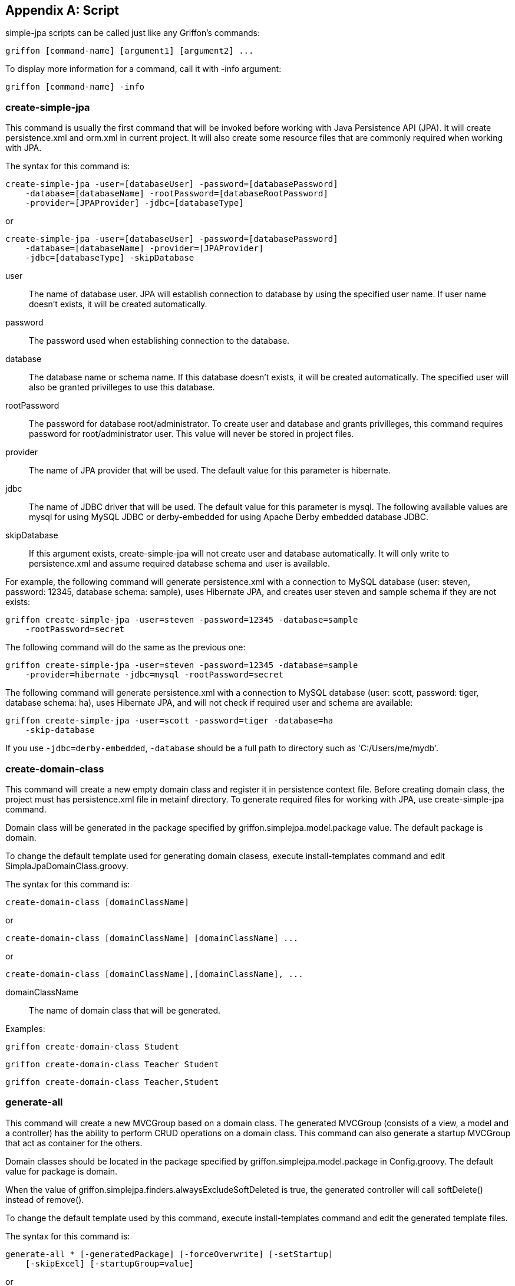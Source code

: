 [appendix]
== Script

simple-jpa scripts can be called just like any Griffon's commands:

[source]
----
griffon [command-name] [argument1] [argument2] ...
----

To display more information for a command, call it with +-info+ argument:

[source]
----
griffon [command-name] -info
----

=== create-simple-jpa

This command is usually the first command that will be invoked before working with Java Persistence API (JPA).
It will create persistence.xml and orm.xml in current project. It will also create some resource files that are commonly
required when working with JPA.

The syntax for this command is:

[source]
----
create-simple-jpa -user=[databaseUser] -password=[databasePassword]
    -database=[databaseName] -rootPassword=[databaseRootPassword]
    -provider=[JPAProvider] -jdbc=[databaseType]
----

or

[source]
----
create-simple-jpa -user=[databaseUser] -password=[databasePassword]
    -database=[databaseName] -provider=[JPAProvider]
    -jdbc=[databaseType] -skipDatabase
----

+user+::
The name of database user. JPA will establish connection to database by using the specified user name. If user name
doesn't exists, it will be created automatically.

+password+::
The password used when establishing connection to the database.

+database+::
The database name or schema name. If this database doesn't exists, it will be created automatically.
The specified user will also be granted privilleges to use this database.

+rootPassword+::
The password for database root/administrator. To create user and database and grants privilleges, this command requires
password for root/administrator user. This value will never be stored in project files.

+provider+::
The name of JPA provider that will be used. The default value for this parameter is +hibernate+.

+jdbc+::
The name of JDBC driver that will be used. The default value for this parameter is +mysql+. The following available
values are +mysql+ for using MySQL JDBC or +derby-embedded+ for using Apache Derby embedded database JDBC.

+skipDatabase+::
If this argument exists, +create-simple-jpa+ will not create user and database automatically. It will only write
to +persistence.xml+ and assume required database schema and user is available.

For example, the following command will generate +persistence.xml+ with a connection to MySQL database
(user: steven, password: 12345, database schema: sample), uses Hibernate JPA, and creates user steven and sample schema
if they are not exists:

[source]
----
griffon create-simple-jpa -user=steven -password=12345 -database=sample
    -rootPassword=secret
----

The following command will do the same as the previous one:

[source]
----
griffon create-simple-jpa -user=steven -password=12345 -database=sample
    -provider=hibernate -jdbc=mysql -rootPassword=secret
----

The following command will generate +persistence.xml+ with a connection to MySQL database (user: scott, password: tiger,
database schema: ha), uses Hibernate JPA, and will not check if required user and schema are available:

[source]
----
griffon create-simple-jpa -user=scott -password=tiger -database=ha
    -skip-database
----

If you use `-jdbc=derby-embedded`, `-database` should be a full path to directory such as
'C:/Users/me/mydb'.

=== create-domain-class

This command will create a new empty domain class and register it in persistence context file. Before creating domain
class, the project must has +persistence.xml+ file in +metainf+ directory. To generate required files for working with
JPA, use +create-simple-jpa+ command.

Domain class will be generated in the package specified by +griffon.simplejpa.model.package+ value. The default package
is +domain+.

To change the default template used for generating domain clasess, execute +install-templates+ command and edit
+SimplaJpaDomainClass.groovy+.

The syntax for this command is:

[source]
----
create-domain-class [domainClassName]
----

or

[source]
----
create-domain-class [domainClassName] [domainClassName] ...
----

or

[source]
----
create-domain-class [domainClassName],[domainClassName], ...
----

+domainClassName+::
The name of domain class that will be generated.

Examples:

[source]
----
griffon create-domain-class Student
----

[source]
----
griffon create-domain-class Teacher Student
----

[source]
----
griffon create-domain-class Teacher,Student
----

=== generate-all

This command will create a new +MVCGroup+ based on a domain class. The generated MVCGroup (consists of a view, a model
and a controller) has the ability to perform CRUD operations on a domain class. This command can also generate a startup
+MVCGroup+ that act as container for the others.

Domain classes should be located in the package specified by +griffon.simplejpa.model.package+ in +Config.groovy+. The
default value for package is +domain+.

When the value of +griffon.simplejpa.finders.alwaysExcludeSoftDeleted+ is +true+, the generated controller will call
+softDelete()+ instead of +remove()+.

To change the default template used by this command, execute +install-templates+ command and edit the generated template
files.

The syntax for this command is:

[source]
----
generate-all * [-generatedPackage] [-forceOverwrite] [-setStartup]
    [-skipExcel] [-startupGroup=value]
----

or

[source]
----
griffon generate-all [domainClassName] [-generatedPackage]
    [-forceOverwrite] [-setStartup] [-skipExcel]
    [-startupGroup=value]
----

or

[source]
----
generate-all [domainClassName] [domainClassName] ...
    [-generatedPackage] [-forceOverwrite] [-setStartup] [-skipExcel]
    [-startupGroup=value]
----

+domainClassName+::
The name of domain class the will be manipulated by the generated +MVCGroup+. Each domain class
will have their own +MVCGroup+ generated. If this value is +*+, then all domain classes will be processed.

+generatedPackage+ (optional)::
The target package. By default, the value for this parameter is project.

+forceOverwrite+ (optional)::
If exists, this script will replace existing files without any notifications.

+setStartup+ (optional)::
If exists, this script will set the generated MVCGroup as startup (the +MVCGroup+ will be launched when program starts).
If this argument is present when generating more than one MVCGroup, then only the last MVCGroup will be set as startup
group.

+skipExcel+ (optional)::
If exists, this script will not create Microsoft Excel file for integration testing (DbUnit).

+startupGroup+ (optional)::
The name for MVCGroup that serves as startup group. The generated MVCGroup will not based on any domain class, instead
it will act as a container for the other domain classes' based MVCGroups.

For example, the following command will generate MVCGroup for all domain classes:

[source]
----
griffon generate-all *
----

The following command will generate MVCGroup for all domain classes, overwriting existing files, and set the last
MVCGroup as startup:

[source]
----
griffon generate-all * -forceOverwrite -setStartup
----

The following command will generate MVCGroup for domain class +Student+, +Teacher+, and +Classroom+:

[source]
----
griffon generate-all Student Teacher Classroom
----

The following command will generate MVCGroup for domain class +Student+ and generate a container MVCGroup which name is
+MainGroup+:

[source]
----
griffon generate-all Student -startupGroup=MainGroup
----

The following command will generate a container MVCGroup which name is +MainGroup+:

[source]
----
griffon generate-all -startupGroup=MainGroup
----

=== install-templates

This command will add templates used by simple-jpa to current project in +/src/templates/artifacts+. This command is
useful for changing templates that is used by simple-jpa generator. Developer can edit the templates and the next
invocation of simple-jpa generator will based on them.

The syntax for this command is:

[source]
----
install-templates
----

Example:

[source]
----
griffon install-templates
----

=== simple-jpa-console

This command will launch Groovy Console loaded with Griffon and simple-jpa. Developer can use this command to test or
execute code interactively.

For each loaded MVCGroup, there are three variables to refer to its model, view, and controller. For example, if
MVCGroup name is +student+, developer can refer to its model, view, or controller by using the following variables:
+studentModel+, +studentController+ and +studentView+. Developer can also use +app+ to refer to GriffonApplication.
To display list of available variables, select *Script*, *Inspect Variables*.

When console is started, it only loads startup MVCGroup. To load the another MVCGroup, select *simple-jpa*, *MVCGroups*.

The syntax for this command is:

[source]
----
simple-jpa-console
----

Examples:

[source]
----
griffon simple-jpa-console
----

=== generate-schema

This command will generate database schema based on current domain models mapping to database or scripts. Developer can
use this command to retrieve SQL scripts that can be used to populate new database schema for current application.

The syntax for this command is:

[source]
----
generate-schema -target=database -action=[action]
----

or

[source]
----
generate-schema -target=database -action=[action] -data=[script.sql]
----

or

[source]
----
generate-schema -target=script -action=[action]
                -dropTarget=[script.sql]
                -createTarget=[script.sql]
----

+target+::
One of +database+ or +script+. If target is +database+, this script will create database objects in the database
configured in +persistence.xml+. You shouldn't need this target because by default, database objects will be dropped and
generated when application is launched. If target is +script+, this command will generate SQL scripts that can be
executed later (perhaps in a new database schema).

+action+::
Valid values are +none+, +create+, +drop-and-create+, and +drop+.

+data+ (optional)::
Contains SQL script location that will be executed after database objects are created. The purpose of this script is to
initialize database (for example, populating tables with initial data).

+dropTarget+::
Available if +target+ is +script+. This is the value of file that will be generated and contains DDL DROP scripts.

+createTarget+::
Available if +target+ is +script+. This is the value of file that will be generated and contains DDL CREATE scripts.

Examples:

[source]
----
griffon generate-schema -target=database -action=drop-and-create
----

[source]
----
griffon generate-schema -target=script -action=drop-and-create
                        -dropTarget=drop.sql -createTarget=target.sql
----

=== obfuscate

Use this command to generate obfuscated value that can be added to configuration file or simplejpa.properties. This is
useful to hide sensitive information such as database password from novice users.

The syntax for this command is:

[source]
----
obfuscate -generate=[value]
----

or

[source]
----
obfuscate -reverse=[value]
----

Examples:

[source]
----
griffon obfuscate -generate=mypassword
----

The command above will generate +obfuscated:AGHJLPazOUvt5ZjzRNnKaA==+. This can be used as a substitution for
configurations that accepts string value. For example, it can be used in +Config.groovy+:

[source,groovy]
----
griffon {
   simplejpa {
      entityManager {
         javax.persistence.jdbc.password = "obfuscated:AGHJLPazOUvt5ZjzRNnKaA=="
      }
   }
}
----

=== create-repository

Use this command to create a new repository.  It is recommended to generate repository automatically by using
DDD generator rather than create them manually using this command.

The syntax for this command is:

[source]
----
create-repository [name]
----

This command will create new repository class in `griffon-app/repositories`.

Examples:

[source]
----
create-repository Invoice
----

